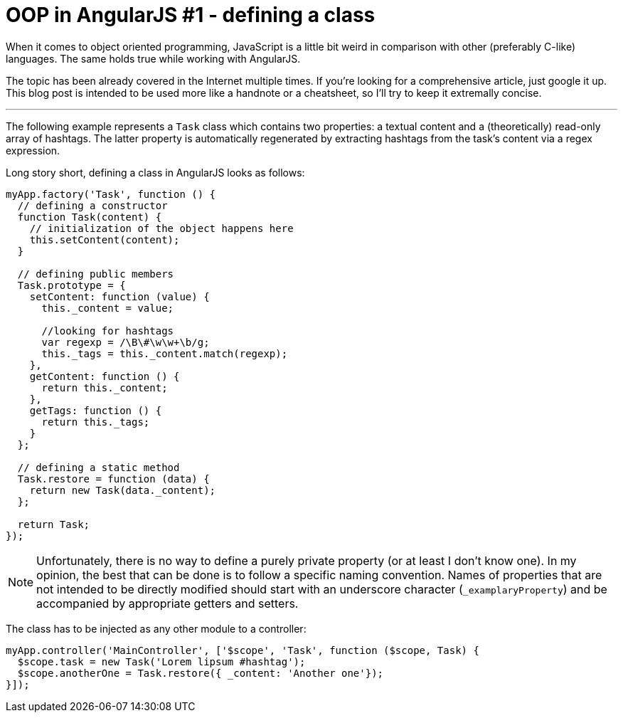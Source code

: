 = OOP in AngularJS #1 - defining a class
:hp-tags: AngularJS, JavaScript


When it comes to object oriented programming, JavaScript is a little bit weird in comparison with other (preferably C-like) languages. The same holds true while working with AngularJS.

The topic has been already covered in the Internet multiple times. If you're looking for a comprehensive article, just google it up. This blog post is intended to be used more like a handnote or a cheatsheet, so I'll try to keep it extremally concise.

---

The following example represents a `Task` class which contains two properties: a textual content and a (theoretically) read-only array of hashtags. The latter property is automatically regenerated by extracting hashtags from the task's content via a regex expression.

Long story short, defining a class in AngularJS looks as follows:
[source,javascript]
----
myApp.factory('Task', function () {
  // defining a constructor
  function Task(content) {
    // initialization of the object happens here
    this.setContent(content);
  }

  // defining public members
  Task.prototype = {
    setContent: function (value) {
      this._content = value;

      //looking for hashtags
      var regexp = /\B\#\w\w+\b/g;
      this._tags = this._content.match(regexp);
    },
    getContent: function () {
      return this._content;
    },
    getTags: function () {
      return this._tags;
    }
  };

  // defining a static method
  Task.restore = function (data) {
    return new Task(data._content);
  };

  return Task;
});
----

NOTE: Unfortunately, there is no way to define a purely private property (or at least I don't know one). In my opinion, the best that can be done is to follow a specific naming convention. Names of properties that are not intended to be directly modified should start with an underscore character (`_examplaryProperty`) and be accompanied by  appropriate getters and setters.

The class has to be injected as any other module to a controller:
[source,javascript]
----
myApp.controller('MainController', ['$scope', 'Task', function ($scope, Task) {
  $scope.task = new Task('Lorem lipsum #hashtag');
  $scope.anotherOne = Task.restore({ _content: 'Another one'});
}]);
----
